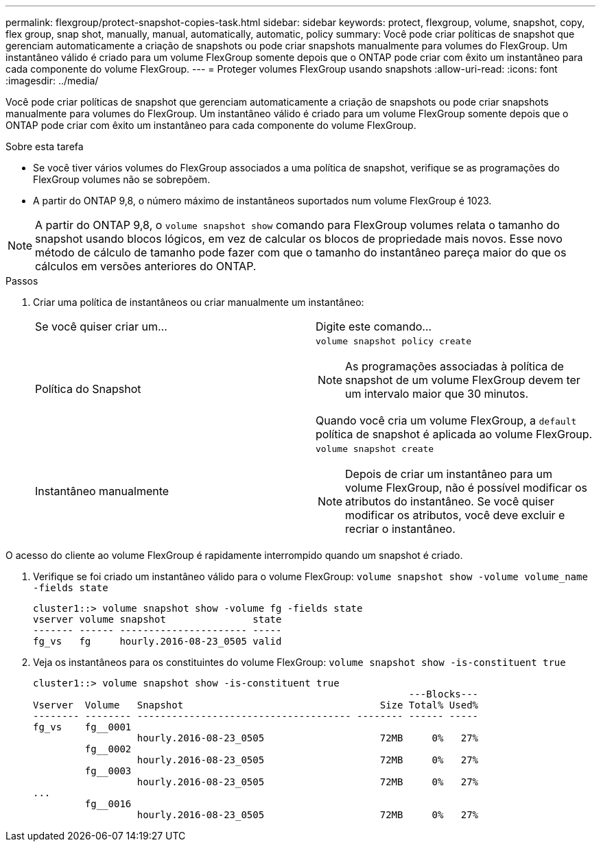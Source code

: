 ---
permalink: flexgroup/protect-snapshot-copies-task.html 
sidebar: sidebar 
keywords: protect, flexgroup, volume, snapshot, copy, flex group, snap shot, manually, manual, automatically, automatic, policy 
summary: Você pode criar políticas de snapshot que gerenciam automaticamente a criação de snapshots ou pode criar snapshots manualmente para volumes do FlexGroup. Um instantâneo válido é criado para um volume FlexGroup somente depois que o ONTAP pode criar com êxito um instantâneo para cada componente do volume FlexGroup. 
---
= Proteger volumes FlexGroup usando snapshots
:allow-uri-read: 
:icons: font
:imagesdir: ../media/


[role="lead"]
Você pode criar políticas de snapshot que gerenciam automaticamente a criação de snapshots ou pode criar snapshots manualmente para volumes do FlexGroup. Um instantâneo válido é criado para um volume FlexGroup somente depois que o ONTAP pode criar com êxito um instantâneo para cada componente do volume FlexGroup.

.Sobre esta tarefa
* Se você tiver vários volumes do FlexGroup associados a uma política de snapshot, verifique se as programações do FlexGroup volumes não se sobrepõem.
* A partir do ONTAP 9,8, o número máximo de instantâneos suportados num volume FlexGroup é 1023.



NOTE: A partir do ONTAP 9,8, o `volume snapshot show` comando para FlexGroup volumes relata o tamanho do snapshot usando blocos lógicos, em vez de calcular os blocos de propriedade mais novos. Esse novo método de cálculo de tamanho pode fazer com que o tamanho do instantâneo pareça maior do que os cálculos em versões anteriores do ONTAP.

.Passos
. Criar uma política de instantâneos ou criar manualmente um instantâneo:
+
|===


| Se você quiser criar um... | Digite este comando... 


 a| 
Política do Snapshot
 a| 
`volume snapshot policy create`


NOTE: As programações associadas à política de snapshot de um volume FlexGroup devem ter um intervalo maior que 30 minutos.

Quando você cria um volume FlexGroup, a `default` política de snapshot é aplicada ao volume FlexGroup.



 a| 
Instantâneo manualmente
 a| 
`volume snapshot create`


NOTE: Depois de criar um instantâneo para um volume FlexGroup, não é possível modificar os atributos do instantâneo. Se você quiser modificar os atributos, você deve excluir e recriar o instantâneo.

|===


O acesso do cliente ao volume FlexGroup é rapidamente interrompido quando um snapshot é criado.

. Verifique se foi criado um instantâneo válido para o volume FlexGroup: `volume snapshot show -volume volume_name -fields state`
+
[listing]
----
cluster1::> volume snapshot show -volume fg -fields state
vserver volume snapshot               state
------- ------ ---------------------- -----
fg_vs   fg     hourly.2016-08-23_0505 valid
----
. Veja os instantâneos para os constituintes do volume FlexGroup: `volume snapshot show -is-constituent true`
+
[listing]
----
cluster1::> volume snapshot show -is-constituent true
                                                                 ---Blocks---
Vserver  Volume   Snapshot                                  Size Total% Used%
-------- -------- ------------------------------------- -------- ------ -----
fg_vs    fg__0001
                  hourly.2016-08-23_0505                    72MB     0%   27%
         fg__0002
                  hourly.2016-08-23_0505                    72MB     0%   27%
         fg__0003
                  hourly.2016-08-23_0505                    72MB     0%   27%
...
         fg__0016
                  hourly.2016-08-23_0505                    72MB     0%   27%
----

